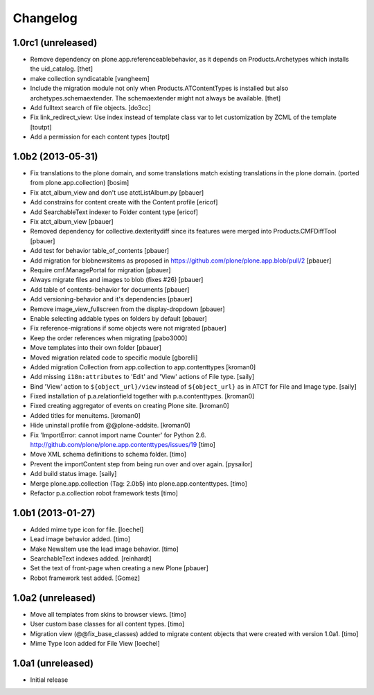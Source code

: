 Changelog
=========

1.0rc1 (unreleased)
-------------------

- Remove dependency on plone.app.referenceablebehavior, as it depends on
  Products.Archetypes which installs the uid_catalog.
  [thet]

- make collection syndicatable
  [vangheem]

- Include the migration module not only when Products.ATContentTypes is
  installed but also archetypes.schemaextender. The schemaextender might not
  always be available.
  [thet]

- Add fulltext search of file objects.
  [do3cc]

- Fix link_redirect_view: Use index instead of template class var to
  let customization by ZCML of the template
  [toutpt]

- Add a permission for each content types
  [toutpt]

1.0b2 (2013-05-31)
------------------

- Fix translations to the plone domain, and some translations match existing
  translations in the plone domain. (ported from plone.app.collection)
  [bosim]

- Fix atct_album_view and don't use atctListAlbum.py
  [pbauer]

- Add constrains for content create with the Content profile
  [ericof]

- Add SearchableText indexer to Folder content type
  [ericof]

- Fix atct_album_view
  [pbauer]

- Removed dependency for collective.dexteritydiff since its features were
  merged into Products.CMFDiffTool
  [pbauer]

- Add test for behavior table_of_contents
  [pbauer]

- Add migration for blobnewsitems as proposed in
  https://github.com/plone/plone.app.blob/pull/2
  [pbauer]

- Require cmf.ManagePortal for migration
  [pbauer]

- Always migrate files and images to blob (fixes #26)
  [pbauer]

- Add table of contents-behavior for documents
  [pbauer]

- Add versioning-behavior and it's dependencies
  [pbauer]

- Remove image_view_fullscreen from the display-dropdown
  [pbauer]

- Enable selecting addable types on folders by default
  [pbauer]

- Fix reference-migrations if some objects were not migrated
  [pbauer]

- Keep the order references when migrating
  [pabo3000]

- Move templates into their own folder
  [pbauer]

- Moved migration related code to specific module
  [gborelli]

- Added migration Collection from app.collection to app.contenttypes
  [kroman0]

- Add missing ``i18n:attributes`` to 'Edit' and 'View' actions of File type.
  [saily]

- Bind 'View' action to ``${object_url}/view`` instead of
  ``${object_url}`` as in ATCT for File and Image type.
  [saily]

- Fixed installation of p.a.relationfield together with p.a.contenttypes.
  [kroman0]

- Fixed creating aggregator of events on creating Plone site.
  [kroman0]

- Added titles for menuitems.
  [kroman0]

- Hide uninstall profile from @@plone-addsite.
  [kroman0]

- Fix 'ImportError: cannot import name Counter' for Python 2.6.
  http://github.com/plone/plone.app.contenttypes/issues/19
  [timo]

- Move XML schema definitions to schema folder.
  [timo]

- Prevent the importContent step from being run over and over again.
  [pysailor]

- Add build status image.
  [saily]

- Merge plone.app.collection (Tag: 2.0b5) into plone.app.contenttypes.
  [timo]

- Refactor p.a.collection robot framework tests
  [timo]


1.0b1 (2013-01-27)
------------------

- Added mime type icon for file.
  [loechel]

- Lead image behavior added.
  [timo]

- Make NewsItem use the lead image behavior.
  [timo]

- SearchableText indexes added.
  [reinhardt]

- Set the text of front-page when creating a new Plone
  [pbauer]

- Robot framework test added.
  [Gomez]


1.0a2 (unreleased)
------------------

- Move all templates from skins to browser views.
  [timo]

- User custom base classes for all content types.
  [timo]

- Migration view (@@fix_base_classes) added to migrate content objects that
  were created with version 1.0a1.
  [timo]

- Mime Type Icon added for File View [loechel]


1.0a1 (unreleased)
------------------

- Initial release
